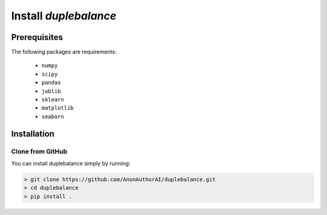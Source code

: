 Install `duplebalance`
*******************************

Prerequisites
=============

The following packages are requirements:

    * ``numpy``
    * ``scipy``
    * ``pandas``
    * ``joblib``
    * ``sklearn``
    * ``matplotlib``
    * ``seaborn``

Installation
============

Clone from GitHub
^^^^^^^^^^^^^^^^^

You can install duplebalance simply by running:

.. code-block:: bash
    
    > git clone https://github.com/AnonAuthorAI/duplebalance.git
    > cd duplebalance
    > pip install .